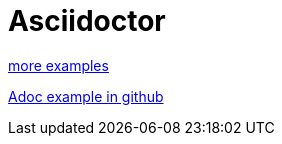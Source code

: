 = Asciidoctor
// settings:


https://www.toptal.com/puppeteer/headless-browser-puppeteer-tutorial[more examples]


https://raw.githubusercontent.com/asciidoctor/asciidoctor/master/README.adoc[Adoc example in github]
